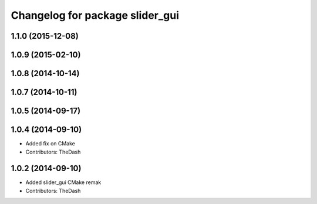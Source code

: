 ^^^^^^^^^^^^^^^^^^^^^^^^^^^^^^^^
Changelog for package slider_gui
^^^^^^^^^^^^^^^^^^^^^^^^^^^^^^^^

1.1.0 (2015-12-08)
------------------

1.0.9 (2015-02-10)
------------------

1.0.8 (2014-10-14)
------------------

1.0.7 (2014-10-11)
------------------

1.0.5 (2014-09-17)
------------------

1.0.4 (2014-09-10)
------------------
* Added fix on CMake
* Contributors: TheDash

1.0.2 (2014-09-10)
------------------
* Added slider_gui CMake remak
* Contributors: TheDash
